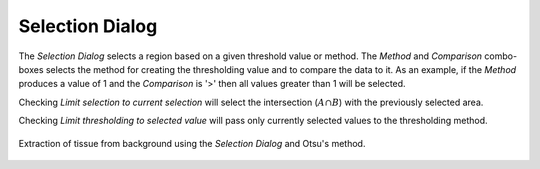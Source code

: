 Selection Dialog
================
.. index:: Selection Dialog

The `Selection Dialog` selects a region based on a given threshold value or method.
The `Method` and `Comparison` combo-boxes selects the method for creating the thresholding value and
to compare the data to it.
As an example, if the `Method` produces a value of 1 and the `Comparison` is '>' then all values greater
than 1 will be selected.

Checking `Limit selection to current selection` will select the intersection (:math:`A \cap B`)
with the previously selected area.

Checking `Limit thresholding to selected value` will pass only currently selected values
to the thresholding method.

.. figure:: ../images/tutorial_selection_otsu.png
    :width: 400px
    :align: center

    Extraction of tissue from background using the `Selection Dialog` and Otsu's method.

.. seealso::
   :ref:`Example: Mean of a region`.
    Example using selections.
